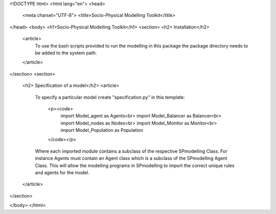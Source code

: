 <!DOCTYPE html>
<html lang="en">
<head>
    <meta charset="UTF-8">
    <title>Socio-Physical Modelling Toolkit</title>
</head>
<body>
<h1>Socio-Physical Modelling Toolkit</h1>
<section>
<h2> Installation</h2>
    <article>
        To use the bash scripts provided to run the modelling in this package the package directory needs to be added
        to the system path.
    </article>
</section>
<section>
    <h2> Specification of a model</h2>
    <article>
        To specify a particular model create "specification.py" in this template:

            <p><code>
                import Model_agent as Agents<br>
                import Model_Balancer as Balancer<br>
                import Model_nodes as Nodes<br>
                import Model_Monitor as Monitor<br>
                import Model_Population as Population
            </code></p>
        Where each imported module contains a subclass of the respective SPmodelling Class.
        For instance Agents must contain an Agent class which is a subclass of the SPmodelling Agent Class.
        This will allow the modelling programs in SPmodelling to import the correct unique rules and agents for the
        model.
    </article>
</section>

</body>
</html>